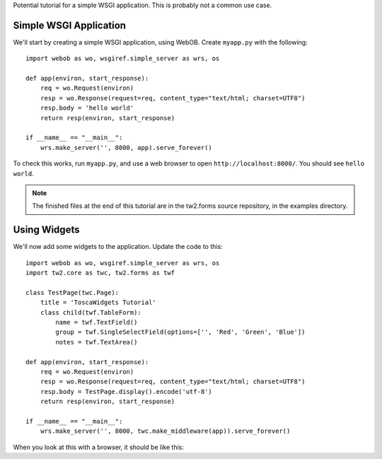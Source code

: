 Potential tutorial for a simple WSGI application. This is probably not a common use case.


Simple WSGI Application
-----------------------

We'll start by creating a simple WSGI application, using WebOB. Create ``myapp.py`` with the following::

    import webob as wo, wsgiref.simple_server as wrs, os

    def app(environ, start_response):
        req = wo.Request(environ)
        resp = wo.Response(request=req, content_type="text/html; charset=UTF8")
        resp.body = 'hello world'
        return resp(environ, start_response)

    if __name__ == "__main__":
        wrs.make_server('', 8000, app).serve_forever()

To check this works, run ``myapp.py``, and use a web browser to open ``http://localhost:8000/``. You should see ``hello world``.

.. note:: The finished files at the end of this tutorial are in the tw2.forms source repository, in the examples directory.


Using Widgets
-------------

We'll now add some widgets to the application. Update the code to this::

    import webob as wo, wsgiref.simple_server as wrs, os
    import tw2.core as twc, tw2.forms as twf

    class TestPage(twc.Page):
        title = 'ToscaWidgets Tutorial'
        class child(twf.TableForm):
            name = twf.TextField()
            group = twf.SingleSelectField(options=['', 'Red', 'Green', 'Blue'])
            notes = twf.TextArea()

    def app(environ, start_response):
        req = wo.Request(environ)
        resp = wo.Response(request=req, content_type="text/html; charset=UTF8")
        resp.body = TestPage.display().encode('utf-8')
        return resp(environ, start_response)

    if __name__ == "__main__":
        wrs.make_server('', 8000, twc.make_middleware(app)).serve_forever()

When you look at this with a browser, it should be like this:
